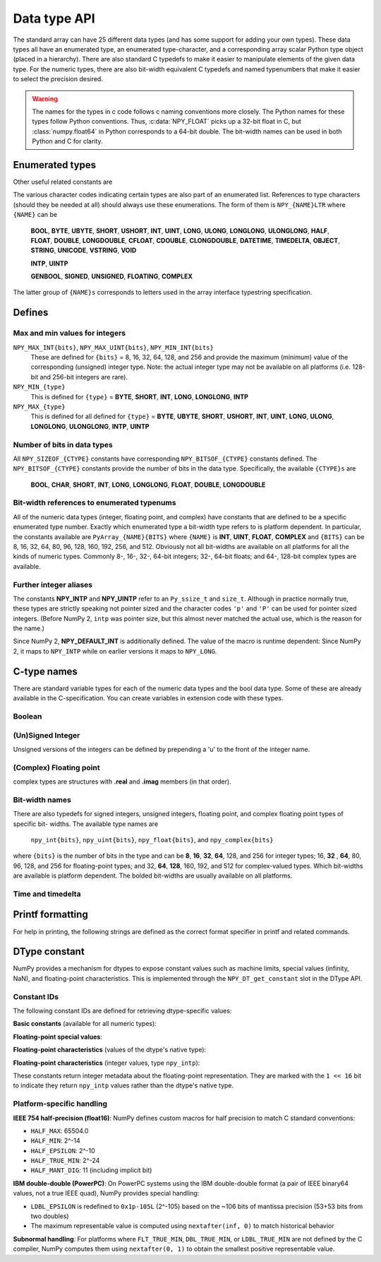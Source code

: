 

Data type API
=============

.. sectionauthor:: Travis E. Oliphant

The standard array can have 25 different data types (and has some
support for adding your own types). These data types all have an
enumerated type, an enumerated type-character, and a corresponding
array scalar Python type object (placed in a hierarchy). There are
also standard C typedefs to make it easier to manipulate elements of
the given data type. For the numeric types, there are also bit-width
equivalent C typedefs and named typenumbers that make it easier to
select the precision desired.

.. warning::

    The names for the types in c code follows c naming conventions
    more closely. The Python names for these types follow Python
    conventions.  Thus, :c:data:`NPY_FLOAT` picks up a 32-bit float in
    C, but :class:`numpy.float64` in Python corresponds to a 64-bit
    double. The bit-width names can be used in both Python and C for
    clarity.


Enumerated types
----------------

.. c:enum:: NPY_TYPES

    There is a list of enumerated types defined providing the basic 25
    data types plus some useful generic names. Whenever the code requires
    a type number, one of these enumerated types is requested. The types
    are all called ``NPY_{NAME}``:

    .. c:enumerator:: NPY_BOOL

        The enumeration value for the boolean type, stored as one byte.
        It may only be set to the values 0 and 1.

    .. c:enumerator:: NPY_BYTE
    .. c:enumerator:: NPY_INT8

        The enumeration value for an 8-bit/1-byte signed integer.

    .. c:enumerator:: NPY_SHORT
    .. c:enumerator:: NPY_INT16

        The enumeration value for a 16-bit/2-byte signed integer.

    .. c:enumerator:: NPY_INT
    .. c:enumerator:: NPY_INT32

        The enumeration value for a 32-bit/4-byte signed integer.

    .. c:enumerator:: NPY_LONG

        Equivalent to either NPY_INT or NPY_LONGLONG, depending on the
        platform.

    .. c:enumerator:: NPY_LONGLONG
    .. c:enumerator:: NPY_INT64

        The enumeration value for a 64-bit/8-byte signed integer.

    .. c:enumerator:: NPY_UBYTE
    .. c:enumerator:: NPY_UINT8

        The enumeration value for an 8-bit/1-byte unsigned integer.

    .. c:enumerator:: NPY_USHORT
    .. c:enumerator:: NPY_UINT16

        The enumeration value for a 16-bit/2-byte unsigned integer.

    .. c:enumerator:: NPY_UINT
    .. c:enumerator:: NPY_UINT32

        The enumeration value for a 32-bit/4-byte unsigned integer.

    .. c:enumerator:: NPY_ULONG

        Equivalent to either NPY_UINT or NPY_ULONGLONG, depending on the
        platform.

    .. c:enumerator:: NPY_ULONGLONG
    .. c:enumerator:: NPY_UINT64

        The enumeration value for a 64-bit/8-byte unsigned integer.

    .. c:enumerator:: NPY_HALF
    .. c:enumerator:: NPY_FLOAT16

        The enumeration value for a 16-bit/2-byte IEEE 754-2008 compatible floating
        point type.

    .. c:enumerator:: NPY_FLOAT
    .. c:enumerator:: NPY_FLOAT32

        The enumeration value for a 32-bit/4-byte IEEE 754 compatible floating
        point type.

    .. c:enumerator:: NPY_DOUBLE
    .. c:enumerator:: NPY_FLOAT64

        The enumeration value for a 64-bit/8-byte IEEE 754 compatible floating
        point type.

    .. c:enumerator:: NPY_LONGDOUBLE

        The enumeration value for a platform-specific floating point type which is
        at least as large as NPY_DOUBLE, but larger on many platforms.

    .. c:enumerator:: NPY_CFLOAT
    .. c:enumerator:: NPY_COMPLEX64

        The enumeration value for a 64-bit/8-byte complex type made up of
        two NPY_FLOAT values.

    .. c:enumerator:: NPY_CDOUBLE
    .. c:enumerator:: NPY_COMPLEX128

        The enumeration value for a 128-bit/16-byte complex type made up of
        two NPY_DOUBLE values.

    .. c:enumerator:: NPY_CLONGDOUBLE

        The enumeration value for a platform-specific complex floating point
        type which is made up of two NPY_LONGDOUBLE values.

    .. c:enumerator:: NPY_DATETIME

        The enumeration value for a data type which holds dates or datetimes with
        a precision based on selectable date or time units.

    .. c:enumerator:: NPY_TIMEDELTA

        The enumeration value for a data type which holds lengths of times in
        integers of selectable date or time units.

    .. c:enumerator:: NPY_STRING

        The enumeration value for null-padded byte strings of a selectable
        size. The strings have a fixed maximum size within a given array.

    .. c:enumerator:: NPY_UNICODE

        The enumeration value for UCS4 strings of a selectable size. The
        strings have a fixed maximum size within a given array.

    .. c:enumerator:: NPY_VSTRING

        The enumeration value for UTF-8 variable-width strings. Note that this
        dtype holds an array of references, with string data stored outside of
        the array buffer. Use the C API for working with numpy variable-width
        static strings to access the string data in each array entry.

        .. note::
            This DType is new-style and is not included in ``NPY_NTYPES_LEGACY``.

    .. c:enumerator:: NPY_OBJECT

        The enumeration value for references to arbitrary Python objects.

    .. c:enumerator:: NPY_VOID

        Primarily used to hold struct dtypes, but can contain arbitrary
        binary data.

    Some useful aliases of the above types are

    .. c:enumerator:: NPY_INTP

        The enumeration value for a signed integer of type ``Py_ssize_t``
        (same as ``ssize_t`` if defined). This is the type used by all
        arrays of indices.

        .. versionchanged:: 2.0
            Previously, this was the same as ``intptr_t`` (same size as a
            pointer).  In practice, this is identical except on very niche
            platforms.
            You can use the ``'p'`` character code for the pointer meaning.

    .. c:enumerator:: NPY_UINTP

        The enumeration value for an unsigned integer type that is identical
        to a ``size_t``.

        .. versionchanged:: 2.0
            Previously, this was the same as ``uintptr_t`` (same size as a
            pointer).  In practice, this is identical except on very niche
            platforms.
            You can use the ``'P'`` character code for the pointer meaning.

    .. c:enumerator:: NPY_MASK

        The enumeration value of the type used for masks, such as with
        the :c:data:`NPY_ITER_ARRAYMASK` iterator flag. This is equivalent
        to :c:data:`NPY_UINT8`.

    .. c:enumerator:: NPY_DEFAULT_TYPE

        The default type to use when no dtype is explicitly specified, for
        example when calling np.zero(shape). This is equivalent to
        :c:data:`NPY_DOUBLE`.

Other useful related constants are

.. c:macro:: NPY_NTYPES_LEGACY

    The number of built-in NumPy types written using the legacy DType
    system. New NumPy dtypes will be written using the new DType API and may not
    function in the same manner as legacy DTypes. Use this macro if you want to
    handle legacy DTypes using different code paths or if you do not want to
    update code that uses ``NPY_NTYPES_LEGACY`` and does not work correctly with new
    DTypes.

    .. note::
        Newly added DTypes such as ``NPY_VSTRING`` will not be counted
        in ``NPY_NTYPES_LEGACY``.

.. c:macro:: NPY_NOTYPE

    A signal value guaranteed not to be a valid type enumeration number.

.. c:macro:: NPY_USERDEF

    The start of type numbers used for legacy Custom Data types.
    New-style user DTypes currently are currently *not* assigned a type-number.

    .. note::
        The total number of user dtypes is limited to below ``NPY_VSTRING``.
        Higher numbers are reserved to future new-style DType use.

The various character codes indicating certain types are also part of
an enumerated list. References to type characters (should they be
needed at all) should always use these enumerations. The form of them
is ``NPY_{NAME}LTR`` where ``{NAME}`` can be

    **BOOL**, **BYTE**, **UBYTE**, **SHORT**, **USHORT**, **INT**,
    **UINT**, **LONG**, **ULONG**, **LONGLONG**, **ULONGLONG**,
    **HALF**, **FLOAT**, **DOUBLE**, **LONGDOUBLE**, **CFLOAT**,
    **CDOUBLE**, **CLONGDOUBLE**, **DATETIME**, **TIMEDELTA**,
    **OBJECT**, **STRING**, **UNICODE**, **VSTRING**, **VOID**

    **INTP**, **UINTP**

    **GENBOOL**, **SIGNED**, **UNSIGNED**, **FLOATING**, **COMPLEX**

The latter group of ``{NAME}s`` corresponds to letters used in the array
interface typestring specification.


Defines
-------

Max and min values for integers
~~~~~~~~~~~~~~~~~~~~~~~~~~~~~~~

``NPY_MAX_INT{bits}``, ``NPY_MAX_UINT{bits}``, ``NPY_MIN_INT{bits}``
    These are defined for ``{bits}`` = 8, 16, 32, 64, 128, and 256 and provide
    the maximum (minimum) value of the corresponding (unsigned) integer
    type. Note: the actual integer type may not be available on all
    platforms (i.e. 128-bit and 256-bit integers are rare).

``NPY_MIN_{type}``
    This is defined for ``{type}`` = **BYTE**, **SHORT**, **INT**,
    **LONG**, **LONGLONG**, **INTP**

``NPY_MAX_{type}``
    This is defined for all defined for ``{type}`` = **BYTE**, **UBYTE**,
    **SHORT**, **USHORT**, **INT**, **UINT**, **LONG**, **ULONG**,
    **LONGLONG**, **ULONGLONG**, **INTP**, **UINTP**


Number of bits in data types
~~~~~~~~~~~~~~~~~~~~~~~~~~~~

All ``NPY_SIZEOF_{CTYPE}`` constants have corresponding
``NPY_BITSOF_{CTYPE}`` constants defined. The ``NPY_BITSOF_{CTYPE}``
constants provide the number of bits in the data type.  Specifically,
the available ``{CTYPE}s`` are

    **BOOL**, **CHAR**, **SHORT**, **INT**, **LONG**,
    **LONGLONG**, **FLOAT**, **DOUBLE**, **LONGDOUBLE**


Bit-width references to enumerated typenums
~~~~~~~~~~~~~~~~~~~~~~~~~~~~~~~~~~~~~~~~~~~

All of the numeric data types (integer, floating point, and complex)
have constants that are defined to be a specific enumerated type
number. Exactly which enumerated type a bit-width type refers to is
platform dependent. In particular, the constants available are
``PyArray_{NAME}{BITS}`` where ``{NAME}`` is **INT**, **UINT**,
**FLOAT**, **COMPLEX** and ``{BITS}`` can be 8, 16, 32, 64, 80, 96, 128,
160, 192, 256, and 512.  Obviously not all bit-widths are available on
all platforms for all the kinds of numeric types. Commonly 8-, 16-,
32-, 64-bit integers; 32-, 64-bit floats; and 64-, 128-bit complex
types are available.


Further integer aliases
~~~~~~~~~~~~~~~~~~~~~~~

The constants **NPY_INTP** and **NPY_UINTP** refer to an ``Py_ssize_t``
and ``size_t``.
Although in practice normally true, these types are strictly speaking not
pointer sized and the character codes ``'p'`` and ``'P'`` can be used for
pointer sized integers.
(Before NumPy 2, ``intp`` was pointer size, but this almost never matched
the actual use, which is the reason for the name.)

Since NumPy 2, **NPY_DEFAULT_INT** is additionally defined.
The value of the macro is runtime dependent:  Since NumPy 2, it maps to
``NPY_INTP`` while on earlier versions it maps to ``NPY_LONG``.

C-type names
------------

There are standard variable types for each of the numeric data types
and the bool data type. Some of these are already available in the
C-specification. You can create variables in extension code with these
types.


Boolean
~~~~~~~

.. c:type:: npy_bool

    unsigned char; The constants :c:data:`NPY_FALSE` and
    :c:data:`NPY_TRUE` are also defined.


(Un)Signed Integer
~~~~~~~~~~~~~~~~~~

Unsigned versions of the integers can be defined by prepending a 'u'
to the front of the integer name.

.. c:type:: npy_byte

    char

.. c:type:: npy_ubyte

    unsigned char

.. c:type:: npy_short

    short

.. c:type:: npy_ushort

    unsigned short

.. c:type:: npy_int

    int

.. c:type:: npy_uint

    unsigned int

.. c:type:: npy_int16

    16-bit integer

.. c:type:: npy_uint16

    16-bit unsigned integer

.. c:type:: npy_int32

    32-bit integer

.. c:type:: npy_uint32

    32-bit unsigned integer

.. c:type:: npy_int64

    64-bit integer

.. c:type:: npy_uint64

    64-bit unsigned integer

.. c:type:: npy_long

    long int

.. c:type:: npy_ulong

    unsigned long int

.. c:type:: npy_longlong

    long long int

.. c:type:: npy_ulonglong

    unsigned long long int

.. c:type:: npy_intp

    ``Py_ssize_t`` (a signed integer with the same size as the C ``size_t``).
    This is the correct integer for lengths or indexing.  In practice this is
    normally the size of a pointer, but this is not guaranteed.

    .. note::
        Before NumPy 2.0, this was the same as ``Py_intptr_t``.
        While a better match, this did not match actual usage in practice.
        On the Python side, we still support ``np.dtype('p')`` to fetch a dtype
        compatible with storing pointers, while ``n`` is the correct character
        for the ``ssize_t``.

.. c:type:: npy_uintp

    The C ``size_t``/``Py_size_t``.


(Complex) Floating point
~~~~~~~~~~~~~~~~~~~~~~~~

.. c:type:: npy_half

    16-bit float

.. c:type:: npy_float

    32-bit float

.. c:type:: npy_cfloat

    32-bit complex float

.. c:type:: npy_double

    64-bit double

.. c:type:: npy_cdouble

    64-bit complex double

.. c:type:: npy_longdouble

    long double

.. c:type:: npy_clongdouble

    long complex double

complex types are structures with **.real** and **.imag** members (in
that order).


Bit-width names
~~~~~~~~~~~~~~~

There are also typedefs for signed integers, unsigned integers,
floating point, and complex floating point types of specific bit-
widths. The available type names are

    ``npy_int{bits}``, ``npy_uint{bits}``, ``npy_float{bits}``,
    and ``npy_complex{bits}``

where ``{bits}`` is the number of bits in the type and can be **8**,
**16**, **32**, **64**, 128, and 256 for integer types; 16, **32**
, **64**, 80, 96, 128, and 256 for floating-point types; and 32,
**64**, **128**, 160, 192, and 512 for complex-valued types. Which
bit-widths are available is platform dependent. The bolded bit-widths
are usually available on all platforms.


Time and timedelta
~~~~~~~~~~~~~~~~~~

.. c:type:: npy_datetime

    date or datetime (alias of :c:type:`npy_int64`)

.. c:type:: npy_timedelta

    length of time (alias of :c:type:`npy_int64`)


Printf formatting
-----------------

For help in printing, the following strings are defined as the correct
format specifier in printf and related commands.

.. c:macro:: NPY_LONGLONG_FMT

.. c:macro:: NPY_ULONGLONG_FMT

.. c:macro:: NPY_INTP_FMT

.. c:macro:: NPY_UINTP_FMT

.. c:macro:: NPY_LONGDOUBLE_FMT


DType constant
-------------------------

NumPy provides a mechanism for dtypes to expose constant values such as machine
limits, special values (infinity, NaN), and floating-point characteristics.
This is implemented through the ``NPY_DT_get_constant`` slot in the DType API.

Constant IDs
~~~~~~~~~~~~

The following constant IDs are defined for retrieving dtype-specific values:

**Basic constants** (available for all numeric types):

.. c:macro:: NPY_CONSTANT_zero

    The zero value for the dtype.

.. c:macro:: NPY_CONSTANT_one

    The one value for the dtype.

.. c:macro:: NPY_CONSTANT_minimum_finite

    The minimum finite value representable by the dtype. For floating-point types, this is the most negative finite value
    (e.g., -FLT_MAX).

.. c:macro:: NPY_CONSTANT_maximum_finite

    The maximum finite value representable by the dtype.

**Floating-point special values**:

.. c:macro:: NPY_CONSTANT_inf

    Positive infinity (only for floating-point types).

.. c:macro:: NPY_CONSTANT_ninf

    Negative infinity (only for floating-point types).

.. c:macro:: NPY_CONSTANT_nan

    Not-a-Number (only for floating-point types).

**Floating-point characteristics** (values of the dtype's native type):

.. c:macro:: NPY_CONSTANT_finfo_radix

    The radix (base) of the floating-point representation. This is 2 for all
    floating-point types.

.. c:macro:: NPY_CONSTANT_finfo_eps

    Machine epsilon: the difference between 1.0 and the next representable value
    greater than 1.0. Corresponds to C macros like ``FLT_EPSILON``, ``DBL_EPSILON``.

    .. note::
        For long double in IBM double-double format (PowerPC), this is defined as
        ``0x1p-105L`` (2^-105) based on the ~106 bits of mantissa precision.

.. c:macro:: NPY_CONSTANT_finfo_epsneg

    The difference between 1.0 and the next representable value less than 1.0.
    Typically ``eps / radix`` for binary floating-point types.

.. c:macro:: NPY_CONSTANT_finfo_smallest_normal

    The smallest positive normalized floating-point number. Corresponds to C
    macros like ``FLT_MIN``, ``DBL_MIN``. This is the smallest value with a
    leading 1 bit in the mantissa.

.. c:macro:: NPY_CONSTANT_finfo_smallest_subnormal

    The smallest positive subnormal (denormalized) floating-point number.
    Corresponds to C macros like ``FLT_TRUE_MIN``, ``DBL_TRUE_MIN``. This is
    the smallest representable positive value, with leading 0 bits in the mantissa.

**Floating-point characteristics** (integer values, type ``npy_intp``):

These constants return integer metadata about the floating-point representation.
They are marked with the ``1 << 16`` bit to indicate they return ``npy_intp``
values rather than the dtype's native type.

.. c:macro:: NPY_CONSTANT_finfo_nmant

    Number of mantissa bits (excluding the implicit leading bit). For example,
    IEEE 754 binary64 (double) has 52 explicit mantissa bits, so this returns 52.
    Corresponds to ``MANT_DIG - 1`` from C standard macros.

.. c:macro:: NPY_CONSTANT_finfo_min_exp

    Minimum exponent value. This is the minimum negative integer such that the
    radix raised to the power of one less than that integer is a normalized
    floating-point number. Corresponds to ``MIN_EXP - 1`` from C standard macros
    (e.g., ``FLT_MIN_EXP - 1``).

.. c:macro:: NPY_CONSTANT_finfo_max_exp

    Maximum exponent value. This is the maximum positive integer such that the
    radix raised to the power of one less than that integer is a representable
    finite floating-point number. Corresponds to ``MAX_EXP`` from C standard
    macros (e.g., ``FLT_MAX_EXP``).

.. c:macro:: NPY_CONSTANT_finfo_decimal_digits

    The number of decimal digits of precision. Corresponds to ``DIG`` from C
    standard macros (e.g., ``FLT_DIG``, ``DBL_DIG``).


Platform-specific handling
~~~~~~~~~~~~~~~~~~~~~~~~~~~

**IEEE 754 half-precision (float16)**: NumPy defines custom macros for half
precision to match C standard conventions:

* ``HALF_MAX``: 65504.0
* ``HALF_MIN``: 2^-14
* ``HALF_EPSILON``: 2^-10
* ``HALF_TRUE_MIN``: 2^-24
* ``HALF_MANT_DIG``: 11 (including implicit bit)

**IBM double-double (PowerPC)**: On PowerPC systems using the IBM double-double
format (a pair of IEEE binary64 values, not a true IEEE quad), NumPy provides
special handling:

* ``LDBL_EPSILON`` is redefined to ``0x1p-105L`` (2^-105) based on the ~106 bits
  of mantissa precision (53+53 bits from two doubles)
* The maximum representable value is computed using ``nextafter(inf, 0)`` to
  match historical behavior

**Subnormal handling**: For platforms where ``FLT_TRUE_MIN``, ``DBL_TRUE_MIN``,
or ``LDBL_TRUE_MIN`` are not defined by the C compiler, NumPy computes them
using ``nextafter(0, 1)`` to obtain the smallest positive representable value.

